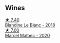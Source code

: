 
** Wines

#+begin_export html
<div class="flex-container">
  <a class="flex-item flex-item-left" href="/wines/910ef5ed-ce2f-4745-aa84-cf3d194c2f87.html">
    <img class="flex-bottle" src="/images/91/0ef5ed-ce2f-4745-aa84-cf3d194c2f87/2023-01-27-11-47-30-IMG-4610@512.webp"></img>
    <section class="h">★ 7.40</section>
    <section class="h text-bolder">Blandine Le Blanc - 2018</section>
  </a>

  <a class="flex-item flex-item-right" href="/wines/f98aff7f-9781-43cd-a222-c52826852279.html">
    <img class="flex-bottle" src="/images/f9/8aff7f-9781-43cd-a222-c52826852279/2022-12-15-07-30-24-399747DC-71F1-46A1-892F-0BEDE04F9B93-1-105-c@512.webp"></img>
    <section class="h">★ 7.00</section>
    <section class="h text-bolder">Marcel Malbec - 2020</section>
  </a>

</div>
#+end_export
